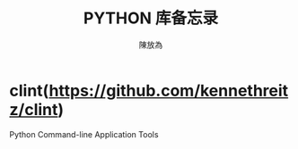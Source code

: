 #+TITLE: PYTHON 库备忘录
#+AUTHOR: 陳放為

* clint(https://github.com/kennethreitz/clint)
Python Command-line Application Tools 
